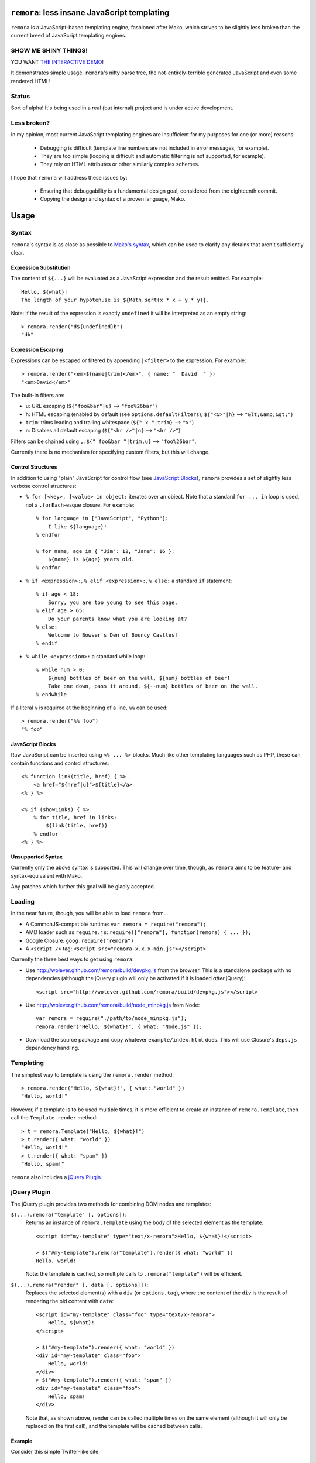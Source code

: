 ``remora``: less insane JavaScript templating
=============================================

``remora`` is a JavaScript-based templating engine, fashioned after Mako, which
strives to be slightly less broken than the current breed of JavaScript
templating engines.


SHOW ME SHINY THINGS!
---------------------

YOU WANT `THE INTERACTIVE DEMO`__!

It demonstrates simple usage, ``remora``'s nifty parse tree, the
not-entirely-terrible generated JavaScript and even some rendered HTML!

.. __: http://wolever.github.com/remora/example/


Status
------

Sort of alpha! It's being used in a real (but internal) project and is under
active development.


Less broken?
------------

In my opinion, most current JavaScript templating engines are insufficient for
my purposes for one (or more) reasons:

    * Debugging is difficult (template line numbers are not included in error
      messages, for example).
    * They are too simple (looping is difficult and automatic filtering is not
      supported, for example).
    * They rely on HTML attributes or other similarly complex schemes.

I hope that ``remora`` will address these issues by:

    * Ensuring that debuggability is a fundamental design goal, considered from
      the eighteenth commit.
    * Copying the design and syntax of a proven language, Mako.


Usage
=====

Syntax
------

``remora``'s syntax is as close as possible to `Mako's syntax`__, which can be
used to clarify any detains that aren't sufficiently clear.

.. __: http://www.makotemplates.org/docs/syntax.html#

Expression Substitution
.......................

The content of ``${...}`` will be evaluated as a JavaScript expression and the
result emitted. For example::

    Hello, ${what}!
    The length of your hypotenuse is ${Math.sqrt(x * x + y * y)}.

Note: if the result of the expression is exactly ``undefined`` it will be
interpreted as an empty string::

    > remora.render("d${undefined}b")
    "db"

Expression Escaping
...................

Expressions can be escaped or filtered by appending ``|<filter>`` to the
expression. For example::

    > remora.render("<em>${name|trim}</em>", { name: "  David  " })
    "<em>David</em>"

The built-in filters are:

* ``u``: URL escaping (``${"foo&bar"|u}`` --> ``"foo%26bar"``)
* ``h``: HTML escaping (enabled by default (see
  ``options.defaultFilters``); ``${"<&>"|h}`` --> ``"&lt;&amp;&gt;"``)
* ``trim``: trims leading and trailing whitespace (``${" x "|trim}`` -->
  ``"x"``)
* ``n``: Disables all default escaping (``${"<hr />"|n}`` --> ``"<hr />"``)

Filters can be chained using ``,``: ``${" foo&bar "|trim,u}`` -->
``"foo%26bar"``.

Currently there is no mechanism for specifying custom filters, but this will
change.

Control Structures
..................

In addition to using "plain" JavaScript for control flow (see `JavaScript
Blocks`_), ``remora`` provides a set of slightly less verbose control
structures:

* ``% for [<key>, ]<value> in object:`` iterates over an object. Note that a
  standard ``for ... in`` loop is used, not a ``.forEach``-esque closure.  For
  example::
    
    % for language in ["JavaScript", "Python"]:
        I like ${language}!
    % endfor

    % for name, age in { "Jim": 12, "Jane": 16 }:
        ${name} is ${age} years old.
    % endfor

* ``% if <expression>:``, ``% elif <expression>:``, ``% else:`` a standard
  ``if`` statement::

    % if age < 18:
        Sorry, you are too young to see this page.
    % elif age > 65:
        Do your parents know what you are looking at?
    % else:
        Welcome to Bowser's Den of Bouncy Castles!
    % endif

* ``% while <expression>:`` a standard while loop::
    
    % while num > 0:
        ${num} bottles of beer on the wall, ${num} bottles of beer!
        Take one down, pass it around, ${--num} bottles of beer on the wall.
    % endwhile

If a literal ``%`` is required at the beginning of a line, ``%%`` can be used::

    > remora.render("%% foo")
    "% foo"

JavaScript Blocks
.................

Raw JavaScript can be inserted using ``<% ... %>`` blocks. Much like other
templating languages such as PHP, these can contain functions and control
structures::

    <% function link(title, href) { %>
        <a href="${href|u}">${title}</a>
    <% } %>

    <% if (showLinks) { %>
        % for title, href in links:
            ${link(title, href)}
        % endfor
    <% } %>

Unsupported Syntax
..................

Currently only the above syntax is supported. This will change over time,
though, as ``remora`` aims to be feature- and syntax-equivalent with Mako.

Any patches which further this goal will be gladly accepted.


Loading
-------

In the near future, though, you will be able to load ``remora`` from...

* A CommonJS-compatible runtime: ``var remora = require("remora");``
* AMD loader such as ``require.js``: ``require(["remora"], function(remora) {
  ... });``
* Google Closure: ``goog.require("remora")``
* A ``<script />`` tag: ``<script src="remora-x.x.x-min.js"></script>``

Currently the three best ways to get using ``remora``:

* Use `http://wolever.github.com/remora/build/devpkg.js`__ from the browser. This
  is a standalone package with no dependencies (although the jQuery plugin will
  only be activated if it is loaded *after* jQuery)::
    
    <script src="http://wolever.github.com/remora/build/devpkg.js"></script>

* Use `http://wolever.github.com/remora/build/node_minpkg.js`__ from Node::

    var remora = require("./path/to/node_minpkg.js");
    remora.render("Hello, ${what}!", { what: "Node.js" });
    
* Download the source package and copy whatever ``example/index.html`` does.
  This will use Closure's ``deps.js`` dependency handling.

.. __: http://wolever.github.com/remora/build/devpkg.js
.. __: http://wolever.github.com/remora/build/node_minpkg.js

Templating
----------

The simplest way to template is using the ``remora.render`` method::

    > remora.render("Hello, ${what}!", { what: "world" })
    "Hello, world!"

However, if a template is to be used multiple times, it is more efficient to
create an instance of ``remora.Template``, then call the ``Template.render``
method::

    > t = remora.Template("Hello, ${what}!")
    > t.render({ what: "world" })
    "Hello, world!"
    > t.render({ what: "spam" })
    "Hello, spam!"

``remora`` also includes a `jQuery Plugin`_.

jQuery Plugin
-------------

The jQuery plugin provides two methods for combining DOM nodes and templates:

``$(...).remora("template" [, options])``:
    Returns an instance of ``remora.Template`` using the body of the selected
    element as the template::

        <script id="my-template" type="text/x-remora">Hello, ${what}!</script>

        > $("#my-template").remora("template").render({ what: "world" })
        Hello, world!

    Note: the template is cached, so multiple calls to ``.remora("template")``
    will be efficient.


``$(...).remora("render" [, data [, options]])``:
    Replaces the selected element(s) with a ``div`` (or ``options.tag``), where
    the content of the ``div`` is the result of rendering the old content
    with ``data``::

        <script id="my-template" class="foo" type="text/x-remora">
            Hello, ${what}!
        </script>

        > $("#my-template").render({ what: "world" })
        <div id="my-template" class="foo">
            Hello, world!
        </div>
        > $("#my-template").render({ what: "spam" })
        <div id="my-template" class="foo">
            Hello, spam!
        </div>

    Note that, as shown above, render can be called multiple times on the same
    element (although it will only be replaced on the first call), and the
    template will be cached between calls.


Example
.......

Consider this simple Twitter-like site::

    <div id="status-updates">
        <script id="status-template" type="text/x-remora">
            <div id="status-${status.id}" class="status-update">
                <img src="${status.author_icon_small}" />
                <p>${status.text}</p>
                <p>Posted ${status.posted_time_delta}</p>
            </div>
        </script>
    </div>

    <script id="selected-status" type="text/x-remora">
        % if typeof status === "undefined":
            <p>Click a status update to get more details...</p>
            <% return; %>
        % endif
        <img src="${status.author_icon_large}" />
        <p>${status.text}</p>
        <p>
            Posted ${status.posted_time_delta} using
            <a href="${status.posting_software_link">${status.posting_software}</a>
        </p>
    </script>

The jQuery plugin could be used like this::

    var statusTemplate = $("#status-template").remora("template");
    $.getJSON("/status-updates", function(statuses) {
        var newStatusesHTML = $.map(statuses, statusTemplate.render);
        $("#status-updates").html(newStatusesHTML.join("\n"));
        $.each(statuses, function(status) {
            $(document.getElementBtId(status.id)).data("status", status);
        });
    });

    $("#selected-status").remora("render", null);
    $("#status-updates").on("click", ".status-update", function(event) {
        $("#selected-status").remora("render", $(this).data("status"));
    });


